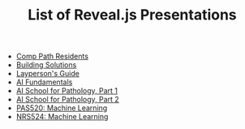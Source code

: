 #+TITLE: List of Reveal.js Presentations

- [[https://scottdoy.com/slides/2019-12-17-comp-path-residents][Comp Path Residents]]
- [[https://scottdoy.com/slides/2020-01-13-building-solutions][Building Solutions]]
- [[https://scottdoy.com/slides/2020-01-16-laymans-guide][Layperson's Guide]]
- [[https://scottdoy.com/slides/2020-01-20-ai-fundamentals][AI Fundamentals]]
- [[https://scottdoy.com/slides/2020-01-21-ai-school-pt1][AI School for Pathology, Part 1]]
- [[https://scottdoy.com/slides/2020-01-22-ai-school-pt2][AI School for Pathology, Part 2]]
- [[https://scottdoy.com/slides/2021-11-02_pas520-machine-learning][PAS520: Machine Learning]]
- [[https://scottdoy.com/slides/2021-11-30_nrs524][NRS524: Machine Learning]]
